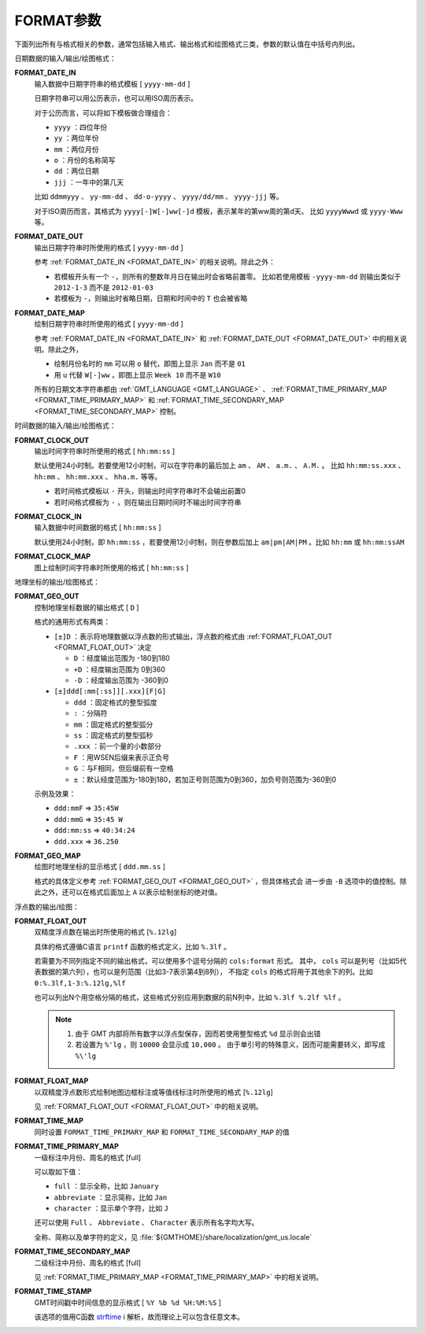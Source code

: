 FORMAT参数
==========

下面列出所有与格式相关的参数，通常包括输入格式、输出格式和绘图格式三类，参数的默认值在中括号内列出。

日期数据的输入/输出/绘图格式：

.. _FORMAT_DATE_IN:

**FORMAT_DATE_IN**
    输入数据中日期字符串的格式模板 [ ``yyyy-mm-dd`` ]

    日期字符串可以用公历表示，也可以用ISO周历表示。

    对于公历而言，可以将如下模板做合理组合：

    - ``yyyy`` ：四位年份
    - ``yy`` ：两位年份
    - ``mm`` ：两位月份
    - ``o`` ：月份的名称简写
    - ``dd`` ：两位日期
    - ``jjj`` ：一年中的第几天

    比如 ``ddmmyyy`` 、 ``yy-mm-dd`` 、 ``dd-o-yyyy`` 、 ``yyyy/dd/mm`` 、 ``yyyy-jjj`` 等。

    对于ISO周历而言，其格式为 ``yyyy[-]W[-]ww[-]d`` 模板，表示某年的第ww周的第d天。
    比如 ``yyyyWwwd`` 或 ``yyyy-Www`` 等。

.. _FORMAT_DATE_OUT:

**FORMAT_DATE_OUT**
    输出日期字符串时所使用的格式 [ ``yyyy-mm-dd`` ]

    参考 :ref:`FORMAT_DATE_IN <FORMAT_DATE_IN>` 的相关说明。除此之外：

    - 若模板开头有一个 ``-``\ ，则所有的整数年月日在输出时会省略前置零。
      比如若使用模板 ``-yyyy-mm-dd`` 则输出类似于 ``2012-1-3`` 而不是 ``2012-01-03``
    - 若模板为 ``-``\ ，则输出时省略日期，日期和时间中的 ``T`` 也会被省略

.. _FORMAT_DATE_MAP:

**FORMAT_DATE_MAP**
    绘制日期字符串时所使用的格式 [ ``yyyy-mm-dd`` ]

    参考 :ref:`FORMAT_DATE_IN <FORMAT_DATE_IN>` 和 :ref:`FORMAT_DATE_OUT <FORMAT_DATE_OUT>` 
    中的相关说明。除此之外，

    - 绘制月份名时的 ``mm`` 可以用 ``o`` 替代，即图上显示 ``Jan`` 而不是 ``01``
    - 用 ``u`` 代替 ``W[-]ww`` ，即图上显示 ``Week 10`` 而不是 ``W10``

    所有的日期文本字符串都由 :ref:`GMT_LANGUAGE <GMT_LANGUAGE>` 、 
    :ref:`FORMAT_TIME_PRIMARY_MAP <FORMAT_TIME_PRIMARY_MAP>` 和 
    :ref:`FORMAT_TIME_SECONDARY_MAP <FORMAT_TIME_SECONDARY_MAP>` 控制。

时间数据的输入/输出/绘图格式：

.. _FORMAT_CLOCK_OUT:

**FORMAT_CLOCK_OUT**
    输出时间字符串时所使用的格式 [ ``hh:mm:ss`` ]

    默认使用24小时制。若要使用12小时制，可以在字符串的最后加上 
    ``am`` 、 ``AM`` 、 ``a.m.`` 、 ``A.M.`` 。
    比如 ``hh:mm:ss.xxx`` 、 ``hh:mm`` 、 ``hh:mm.xxx`` 、 ``hha.m.`` 等等。

    - 若时间格式模板以 ``-`` 开头，则输出时间字符串时不会输出前置0
    - 若时间格式模板为 ``-`` ，则在输出日期时间时不输出时间字符串

.. _FORMAT_CLOCK_IN:

**FORMAT_CLOCK_IN**
    输入数据中时间数据的格式 [ ``hh:mm:ss`` ]

    默认使用24小时制，即 ``hh:mm:ss`` ，若要使用12小时制，则在参数后加上 
    ``am|pm|AM|PM`` 。比如 ``hh:mm`` 或 ``hh:mm:ssAM``

.. _FORMAT_CLOCK_MAP:

**FORMAT_CLOCK_MAP**
    图上绘制时间字符串时所使用的格式 [ ``hh:mm:ss`` ]


地理坐标的输出/绘图格式：

.. _FORMAT_GEO_OUT:

**FORMAT_GEO_OUT**
    控制地理坐标数据的输出格式 [ ``D`` ]

    格式的通用形式有两类：

    - ``[±]D`` ：表示将地理数据以浮点数的形式输出，浮点数的格式由 :ref:`FORMAT_FLOAT_OUT <FORMAT_FLOAT_OUT>` 决定

      - ``D`` ：经度输出范围为 -180到180
      - ``+D`` ：经度输出范围为 0到360
      - ``-D`` ：经度输出范围为 -360到0

    - ``[±]ddd[:mm[:ss]][.xxx][F|G]``

      - ``ddd`` ：固定格式的整型弧度
      - ``:`` ：分隔符
      - ``mm`` ：固定格式的整型弧分
      - ``ss`` ：固定格式的整型弧秒
      - ``.xxx`` ：前一个量的小数部分
      - ``F`` ：用WSEN后缀来表示正负号
      - ``G`` ：与F相同，但后缀前有一空格
      - ``±`` ：默认经度范围为-180到180，若加正号则范围为0到360，加负号则范围为-360到0

    示例及效果：

    - ``ddd:mmF`` => ``35:45W``
    - ``ddd:mmG`` => ``35:45 W``
    - ``ddd:mm:ss`` => ``40:34:24``
    - ``ddd.xxx`` => ``36.250``

.. _FORMAT_GEO_MAP:

**FORMAT_GEO_MAP**
    绘图时地理坐标的显示格式 [ ``ddd.mm.ss`` ]

    格式的具体定义参考 :ref:`FORMAT_GEO_OUT <FORMAT_GEO_OUT>` ，但具体格式会
    进一步由 ``-B`` 选项中的值控制。除此之外，还可以在格式后面加上 ``A`` 以表示绘制坐标的绝对值。


浮点数的输出/绘图：

.. _FORMAT_FLOAT_OUT:

**FORMAT_FLOAT_OUT**
    双精度浮点数在输出时所使用的格式 [``%.12lg``]

    具体的格式遵循C语言 ``printf`` 函数的格式定义，比如 ``%.3lf`` 。

    若需要为不同列指定不同的输出格式，可以使用多个逗号分隔的 ``cols:format`` 形式。
    其中， ``cols`` 可以是列号（比如5代表数据的第六列），也可以是列范围（比如3-7表示第4到8列），
    不指定 ``cols`` 的格式将用于其他余下的列。比如 ``0:%.3lf,1-3:%.12lg,%lf``

    也可以列出N个用空格分隔的格式，这些格式分别应用到数据的前N列中，比如 ``%.3lf %.2lf %lf`` 。

    .. note::

       #. 由于 GMT 内部将所有数字以浮点型保存，因而若使用整型格式 ``%d`` 显示则会出错
       #. 若设置为 ``%'lg`` ，则 ``10000`` 会显示成 ``10,000`` 。
          由于单引号的特殊意义，因而可能需要转义，即写成 ``%\'lg``

.. _FORMAT_FLOAT_MAP:

**FORMAT_FLOAT_MAP**
    以双精度浮点数形式绘制地图边框标注或等值线标注时所使用的格式 [``%.12lg``]

    见 :ref:`FORMAT_FLOAT_OUT <FORMAT_FLOAT_OUT>` 中的相关说明。

.. _FORMAT_TIME_MAP:

**FORMAT_TIME_MAP**
    同时设置 ``FORMAT_TIME_PRIMARY_MAP`` 和 ``FORMAT_TIME_SECONDARY_MAP`` 的值

.. _FORMAT_TIME_PRIMARY_MAP:

**FORMAT_TIME_PRIMARY_MAP**
    一级标注中月份、周名的格式 [full]

    可以取如下值：

    - ``full`` ：显示全称，比如 ``January``
    - ``abbreviate`` ：显示简称，比如 ``Jan``
    - ``character`` ：显示单个字符，比如 ``J``

    还可以使用 ``Full`` 、 ``Abbreviate`` 、 ``Character`` 表示所有名字均大写。

    全称、简称以及单字符的定义，见 :file:`${GMTHOME}/share/localization/gmt_us.locale`

.. _FORMAT_TIME_SECONDARY_MAP:

**FORMAT_TIME_SECONDARY_MAP**
    二级标注中月份、周名的格式 [full]

    见 :ref:`FORMAT_TIME_PRIMARY_MAP <FORMAT_TIME_PRIMARY_MAP>` 中的相关说明。

.. _FORMAT_TIME_STAMP:

**FORMAT_TIME_STAMP**
    GMT时间戳中时间信息的显示格式 [ ``%Y %b %d %H:%M:%S`` ]

    该选项的值用C函数 `strftime <https://www-s.acm.illinois.edu/webmonkeys/book/c_guide/2.15.html#strftime>`_ i
    解析，故而理论上可以包含任意文本。
